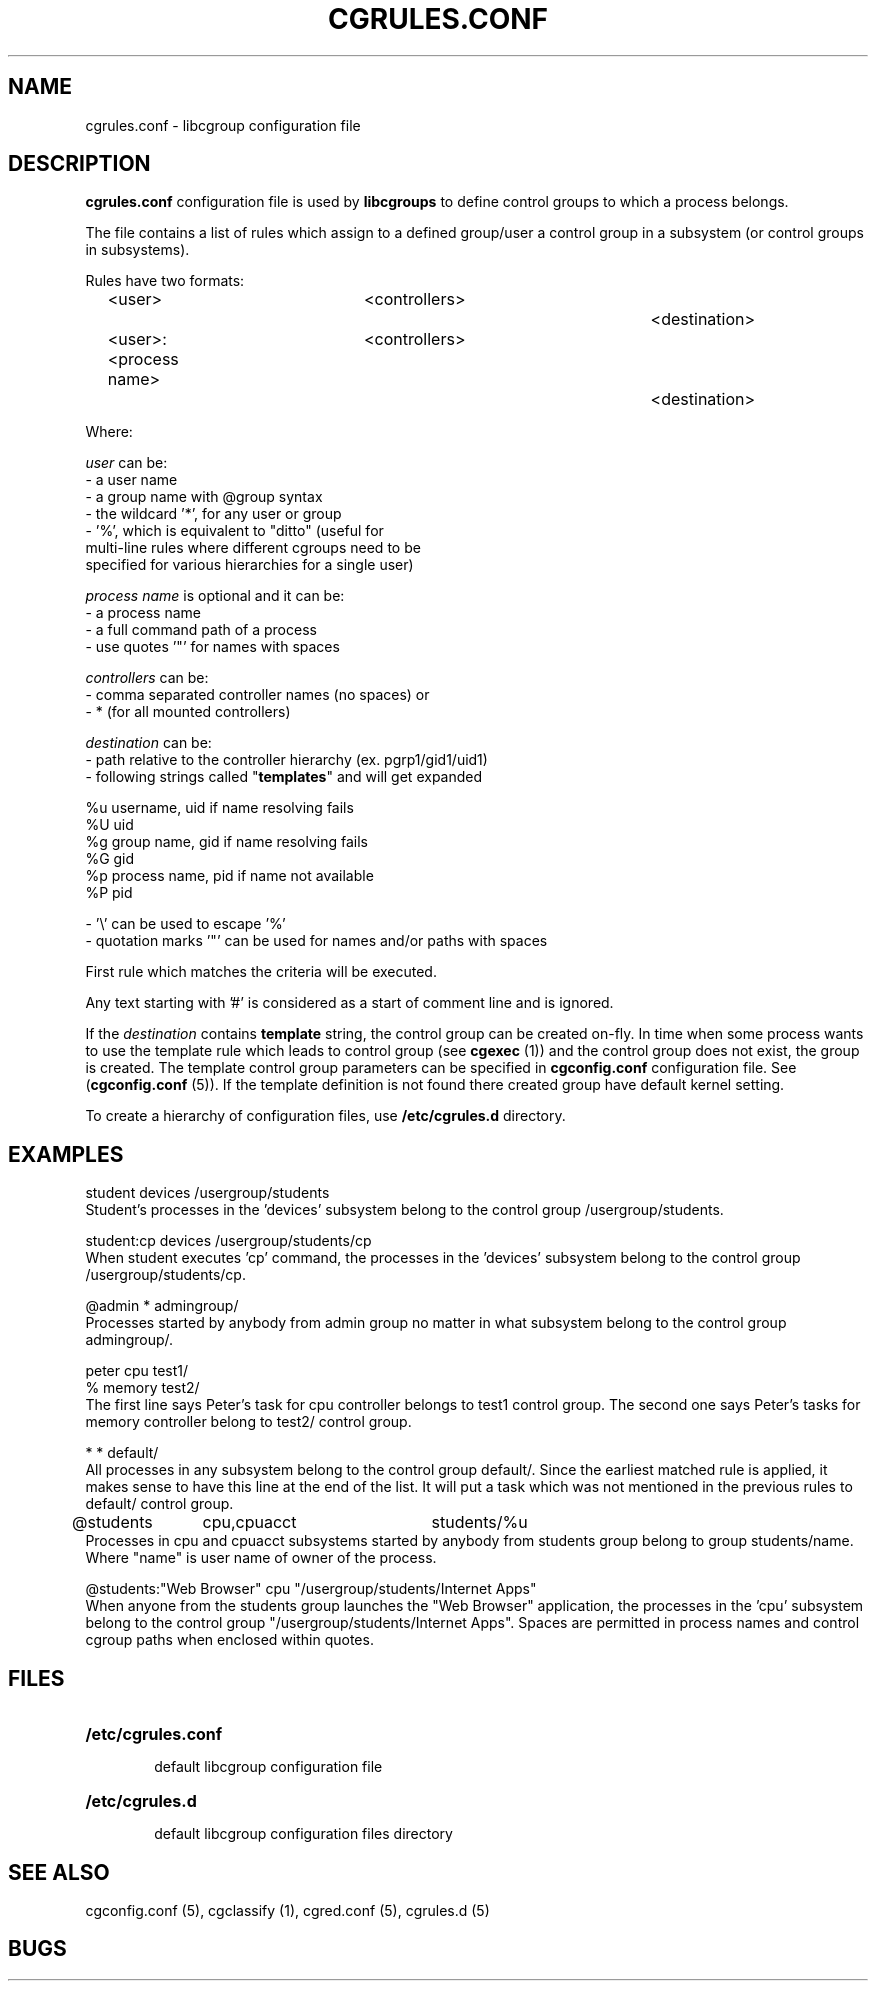 .\" Copyright (C) 2009 Red Hat, Inc. All Rights Reserved.
.\" Written by Ivana Varekova <varekova@redhat.com>

.TH CGRULES.CONF  5 2009-03-10 "Linux" "libcgroup Manual"
.SH NAME
cgrules.conf \- libcgroup configuration file
.SH DESCRIPTION
.B "cgrules.conf"
configuration file is used by
.B libcgroups
to define control groups to which a process belongs.


The file contains a list of rules which assign to a defined group/user a control
group in a subsystem (or control groups in subsystems).

Rules have two formats:

.in +4n
.nf
<user>               	<controllers>		<destination>
.fi
.nf
<user>:<process name>	<controllers>		<destination>
.fi
.in

Where:

.I user
can be:
.nf
    - a user name
    - a group name with @group syntax
    - the wildcard '*', for any user or group
    - '%', which is equivalent to "ditto" (useful for
      multi-line rules where different cgroups need to be
      specified for various hierarchies for a single user)
.fi

.I process name
is optional and it can be:
.nf
    - a process name
    - a full command path of a process
    - use quotes '"' for names with spaces
.fi

.I controllers
can be:
.nf
    - comma separated controller names (no spaces) or
    - * (for all mounted controllers)
.fi

.I destination
can be:
.nf
    - path relative to the controller hierarchy (ex. pgrp1/gid1/uid1)
    - following strings called "\fBtemplates\fR" and will get expanded

          %u     username, uid if name resolving fails
          %U     uid
          %g     group name, gid if name resolving fails
          %G     gid
          %p     process name, pid if name not available
          %P     pid

    - '\\' can be used to escape '%'
    - quotation marks '"' can be used for names and/or paths with spaces
.fi

First rule which matches the criteria will be executed.

Any text starting with '#' is considered as a start of comment line and is
ignored.

If the
.I destination
contains
.B template
string, the control group can be created on-fly. In time when some process wants
to use the template rule which leads to control group (see
\fBcgexec\fR (1)) and the control group does not exist, the group is created. The
template control group parameters can be specified in
.B cgconfig.conf
configuration file. See (\fBcgconfig.conf\fR (5)).
If the template definition is not found there created group have default
kernel setting.

To create a hierarchy of configuration files, use \fB/etc/cgrules.d\fR directory.

.SH EXAMPLES
.nf
student         devices         /usergroup/students
.fi
Student's processes in the 'devices' subsystem belong to the control
group /usergroup/students.

.nf
student:cp       devices         /usergroup/students/cp
.fi
When student executes 'cp' command, the processes in the 'devices' subsystem
belong to the control group /usergroup/students/cp.

.nf
@admin           *              admingroup/
.fi
Processes started by anybody from admin group no matter in what subsystem belong
to the control group admingroup/.

.nf
peter           cpu             test1/
%               memory          test2/
.fi
The first line says Peter's task for cpu controller belongs to test1 control
group. The second one says Peter's tasks for memory controller belong to test2/
control group.

.nf
*               *               default/
.fi
All processes in any subsystem belong to the control group default/. Since
the earliest matched rule is applied, it makes sense to have this line
at the end of the list. It will put a task which was not mentioned in the
previous rules to default/ control group.

.nf
@students	cpu,cpuacct	students/%u
.fi
Processes in cpu and cpuacct subsystems started by anybody from students group
belong to group students/name. Where "name" is user name of owner of the
process.

.nf
@students:"Web Browser"       cpu         "/usergroup/students/Internet Apps"
.fi
When anyone from the students group launches the "Web Browser" application,
the processes in the 'cpu' subsystem belong to the control group
"/usergroup/students/Internet Apps". Spaces are permitted in process names and
control cgroup paths when enclosed within quotes.

.SH FILES
.LP
.PD .1v
.TP 20
.B /etc/cgrules.conf
.RS 6
default libcgroup configuration file
.RE
.TP 20
.B /etc/cgrules.d
.RS 6
default libcgroup configuration files directory
.RE
.PD


.SH SEE ALSO
cgconfig.conf (5), cgclassify (1), cgred.conf (5), cgrules.d (5)

.SH BUGS












